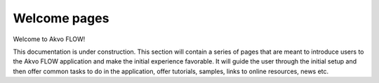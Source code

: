 .. FLOW documentation master file, created by
   sphinx-quickstart on Sun Feb 19 18:49:22 2012.
   You can adapt this file completely to your liking, but it should at least
   contain the root `toctree` directive.

=============
Welcome pages
=============

Welcome to Akvo FLOW! 
 
This documentation is under construction. This section will contain a series of pages that are meant to introduce users to the Akvo FLOW application and make the initial experience favorable. It will guide the user through the initial setup and then offer common tasks to do in the application, offer tutorials, samples, links to online resources, news etc.
